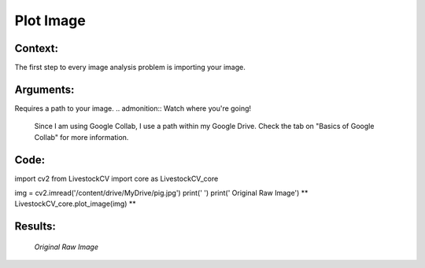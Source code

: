Plot Image
=======

Context:
--------

The first step to every image analysis problem is importing your image.

.. admonition:: Take advantage of Google Collab! 
   One of the advantages of using Google Collab is that the code is separated into individual blocks that we can run independently of the others. 
   This allows us to easily output an image at any step of our code, and check to see exactly what we're doing at each step. 


Arguments:
----------
Requires a path to your image.
.. admonition:: Watch where you're going!
   Since I am using Google Collab, I use a path within my Google Drive. Check the tab on "Basics of Google Collab" for more information. 



Code:
-----

import cv2
from LivestockCV import core as LivestockCV_core

img = cv2.imread('/content/drive/MyDrive/pig.jpg')
print('  ')
print('                           Original Raw Image')
** LivestockCV_core.plot_image(img) **



Results:
--------

.. figure:: /images/pig.png
   
   *Original Raw Image*
   
